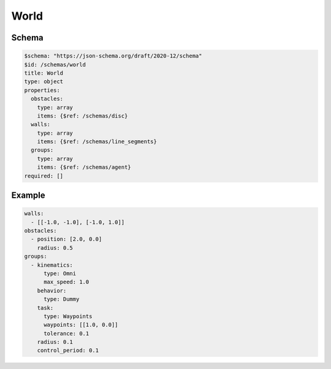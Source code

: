 =====
World
=====


Schema
^^^^^^

.. code-block:: yaml

   $schema: "https://json-schema.org/draft/2020-12/schema"
   $id: /schemas/world
   title: World
   type: object
   properties:
     obstacles: 
       type: array
       items: {$ref: /schemas/disc}
     walls:
       type: array
       items: {$ref: /schemas/line_segments}
     groups: 
       type: array
       items: {$ref: /schemas/agent}
   required: []

Example
^^^^^^^

.. code-block:: yaml

   walls:
     - [[-1.0, -1.0], [-1.0, 1.0]]
   obstacles:
     - position: [2.0, 0.0]
       radius: 0.5
   groups:
     - kinematics:
         type: Omni
         max_speed: 1.0
       behavior:
         type: Dummy
       task:
         type: Waypoints
         waypoints: [[1.0, 0.0]]
         tolerance: 0.1
       radius: 0.1
       control_period: 0.1

